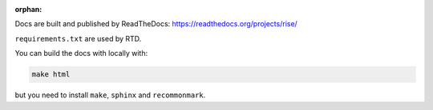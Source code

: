 :orphan:

Docs are built and published by ReadTheDocs: https://readthedocs.org/projects/rise/

``requirements.txt`` are used by RTD.

You can build the docs with locally with:

..  code-block::

    make html

but you need to install ``make``, ``sphinx`` and ``recommonmark``.
